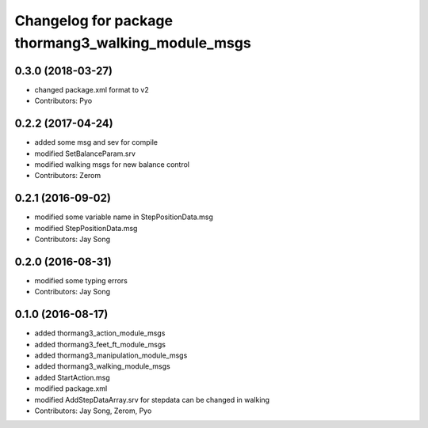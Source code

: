 ^^^^^^^^^^^^^^^^^^^^^^^^^^^^^^^^^^^^^^^^^^^^^^^^^^^
Changelog for package thormang3_walking_module_msgs
^^^^^^^^^^^^^^^^^^^^^^^^^^^^^^^^^^^^^^^^^^^^^^^^^^^

0.3.0 (2018-03-27)
------------------
* changed package.xml format to v2
* Contributors: Pyo

0.2.2 (2017-04-24)
------------------
* added some msg and sev for compile
* modified SetBalanceParam.srv
* modified walking msgs for new balance control
* Contributors: Zerom

0.2.1 (2016-09-02)
------------------
* modified some variable name in StepPositionData.msg
* modified StepPositionData.msg
* Contributors: Jay Song

0.2.0 (2016-08-31)
------------------
* modified some typing errors
* Contributors: Jay Song

0.1.0 (2016-08-17)
------------------
* added thormang3_action_module_msgs
* added thormang3_feet_ft_module_msgs
* added thormang3_manipulation_module_msgs
* added thormang3_walking_module_msgs
* added StartAction.msg
* modified package.xml
* modified AddStepDataArray.srv for  stepdata can be changed in walking
* Contributors: Jay Song, Zerom, Pyo
